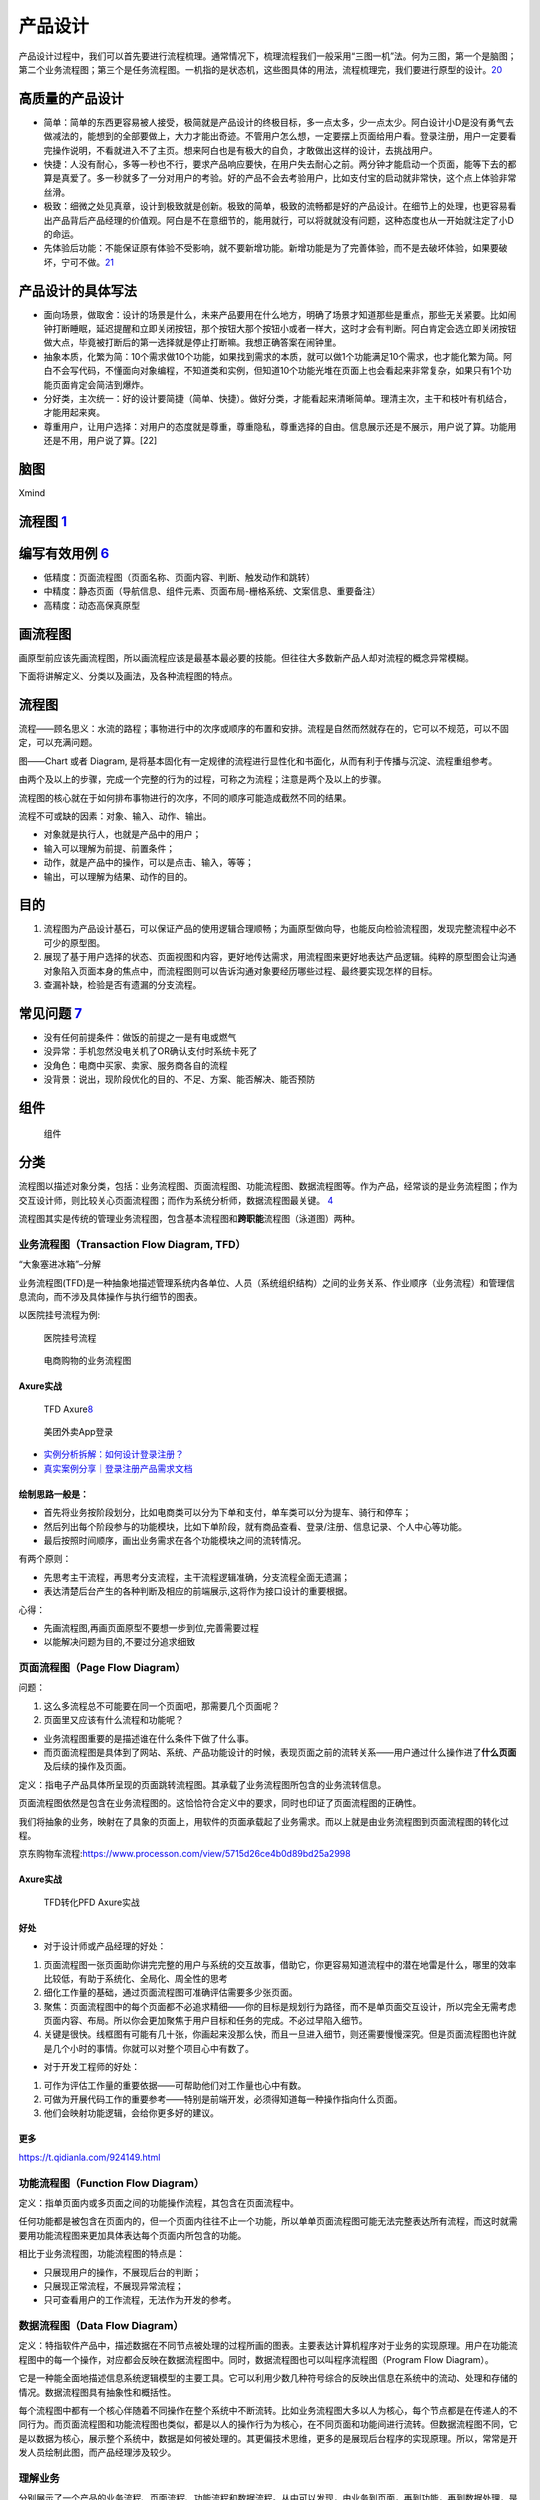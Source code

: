 
产品设计
========

产品设计过程中，我们可以首先要进行流程梳理。通常情况下，梳理流程我们一般采用“三图一机”法。何为三图，第一个是脑图；第二个业务流程图；第三个是任务流程图。一机指的是状态机，这些图具体的用法，流程梳理完，我们要进行原型的设计。\ `20 <https://zhuanlan.zhihu.com/p/390949795>`__

高质量的产品设计
----------------

-  简单：简单的东西更容易被人接受，极简就是产品设计的终极目标，多一点太多，少一点太少。阿白设计小D是没有勇气去做减法的，能想到的全部要做上，大力才能出奇迹。不管用户怎么想，一定要摆上页面给用户看。登录注册，用户一定要看完操作说明，不看就进入不了主页。想来阿白也是有极大的自负，才敢做出这样的设计，去挑战用户。
-  快捷：人没有耐心，多等一秒也不行，要求产品响应要快，在用户失去耐心之前。两分钟才能启动一个页面，能等下去的都算是真爱了。多一秒就多了一分对用户的考验。好的产品不会去考验用户，比如支付宝的启动就非常快，这个点上体验非常丝滑。
-  极致：细微之处见真章，设计到极致就是创新。极致的简单，极致的流畅都是好的产品设计。在细节上的处理，也更容易看出产品背后产品经理的价值观。阿白是不在意细节的，能用就行，可以将就就没有问题，这种态度也从一开始就注定了小D的命运。
-  先体验后功能：不能保证原有体验不受影响，就不要新增功能。新增功能是为了完善体验，而不是去破坏体验，如果要破坏，宁可不做。\ `21 <https://zhuanlan.zhihu.com/p/388588810>`__

产品设计的具体写法
------------------

-  面向场景，做取舍：设计的场景是什么，未来产品要用在什么地方，明确了场景才知道那些是重点，那些无关紧要。比如闹钟打断睡眠，延迟提醒和立即关闭按钮，那个按钮大那个按钮小或者一样大，这时才会有判断。阿白肯定会选立即关闭按钮做大点，毕竟被打断后的第一选择就是停止打断嘛。我想正确答案在闹钟里。
-  抽象本质，化繁为简：10个需求做10个功能，如果找到需求的本质，就可以做1个功能满足10个需求，也才能化繁为简。阿白不会写代码，不懂面向对象编程，不知道类和实例，但知道10个功能光堆在页面上也会看起来非常复杂，如果只有1个功能页面肯定会简洁到爆炸。
-  分好类，主次统一：好的设计要简捷（简单、快捷）。做好分类，才能看起来清晰简单。理清主次，主干和枝叶有机结合，才能用起来爽。
-  尊重用户，让用户选择：对用户的态度就是尊重，尊重隐私，尊重选择的自由。信息展示还是不展示，用户说了算。功能用还是不用，用户说了算。[22]

脑图
----

Xmind

流程图 `1 <http://www.woshipm.com/pd/818876.html>`__
----------------------------------------------------

编写有效用例 `6 <https://www.yinxiang.com/everhub/note/f9ab87ee-73e6-4241-9428-9507cbfd007f>`__
-----------------------------------------------------------------------------------------------

-  低精度：页面流程图（页面名称、页面内容、判断、触发动作和跳转）
-  中精度：静态页面（导航信息、组件元素、页面布局-栅格系统、文案信息、重要备注）
-  高精度：动态高保真原型

画流程图
--------

画原型前应该先画流程图，所以画流程应该是最基本最必要的技能。但往往大多数新产品人却对流程的概念异常模糊。

下面将讲解定义、分类以及画法，及各种流程图的特点。

流程图
------

流程——顾名思义：水流的路程；事物进行中的次序或顺序的布置和安排。流程是自然而然就存在的，它可以不规范，可以不固定，可以充满问题。

图——Chart 或者 Diagram,
是将基本固化有一定规律的流程进行显性化和书面化，从而有利于传播与沉淀、流程重组参考。

由两个及以上的步骤，完成一个完整的行为的过程，可称之为流程；注意是两个及以上的步骤。

流程图的核心就在于如何排布事物进行的次序，不同的顺序可能造成截然不同的结果。

流程不可或缺的因素：对象、输入、动作、输出。

-  对象就是执行人，也就是产品中的用户；
-  输入可以理解为前提、前置条件；
-  动作，就是产品中的操作，可以是点击、输入，等等；
-  输出，可以理解为结果、动作的目的。

目的
----

1. 流程图为产品设计基石，可以保证产品的使用逻辑合理顺畅；为画原型做向导，也能反向检验流程图，发现完整流程中必不可少的原型图。
2. 展现了基于用户选择的状态、页面视图和内容，更好地传达需求，用流程图来更好地表达产品逻辑。纯粹的原型图会让沟通对象陷入页面本身的焦点中，而流程图则可以告诉沟通对象要经历哪些过程、最终要实现怎样的目标。
3. 查漏补缺，检验是否有遗漏的分支流程。

常见问题 `7 <https://www.zhihu.com/pub/reader/119980992/chapter/1284104609896828928>`__
---------------------------------------------------------------------------------------

-  没有任何前提条件：做饭的前提之一是有电或燃气
-  没异常：手机忽然没电关机了OR确认支付时系统卡死了
-  没角色：电商中买家、卖家、服务商各自的流程
-  没背景：说出，现阶段优化的目的、不足、方案、能否解决、能否预防

组件
----

.. figure:: ../img/flow_chart_part.png

   组件

分类
----

流程图以描述对象分类，包括：业务流程图、页面流程图、功能流程图、数据流程图等。作为产品，经常谈的是业务流程图；作为交互设计师，则比较关心页面流程图；而作为系统分析师，数据流程图最关键。
`4 <http://www.woshipm.com/pd/675174.html>`__

流程图其实是传统的管理业务流程图，包含基本流程图和\ **跨职能**\ 流程图（泳道图）两种。

业务流程图（Transaction Flow Diagram, TFD）
~~~~~~~~~~~~~~~~~~~~~~~~~~~~~~~~~~~~~~~~~~~

“大象塞进冰箱”–分解

业务流程图(TFD)是一种抽象地描述管理系统内各单位、人员（系统组织结构）之间的业务关系、作业顺序（业务流程）和管理信息流向，而不涉及具体操作与执行细节的图表。

以医院挂号流程为例:

.. figure:: ../img/hospital_flow.png

   医院挂号流程

.. _flow_chart_Axure:

.. figure:: ../img/service_flow_chart.jpg

   电商购物的业务流程图

Axure实战
^^^^^^^^^


.. figure:: ../img/flow_chart_axure.png

   TFD
   Axure\ `8 <https://www.bilibili.com/video/BV1WE411w7LW?from=search&seid=9895003283584993406>`__

.. figure:: ../img/meituan_login_flow.png

   美团外卖App登录

-  `实例分析拆解：如何设计登录注册？ <http://www.woshipm.com/pd/1229962.html>`__
-  `真实案例分享｜登录注册产品需求文档 <http://www.woshipm.com/pmd/358037.html>`__

绘制思路一般是：
^^^^^^^^^^^^^^^^

-  首先将业务按阶段划分，比如电商类可以分为下单和支付，单车类可以分为提车、骑行和停车；
-  然后列出每个阶段参与的功能模块，比如下单阶段，就有商品查看、登录/注册、信息记录、个人中心等功能。
-  最后按照时间顺序，画出业务需求在各个功能模块之间的流转情况。

有两个原则：

-  先思考主干流程，再思考分支流程，主干流程逻辑准确，分支流程全面无遗漏；
-  表达清楚后台产生的各种判断及相应的前端展示,这将作为接口设计的重要根据。

心得：

-  先画流程图,再画页面原型不要想一步到位,完善需要过程
-  以能解决问题为目的,不要过分追求细致

.. _axure实战-1:

页面流程图（Page Flow Diagram）
~~~~~~~~~~~~~~~~~~~~~~~~~~~~~~~

问题：

1. 这么多流程总不可能要在同一个页面吧，那需要几个页面呢？
2. 页面里又应该有什么流程和功能呢？

-  业务流程图重要的是描述谁在什么条件下做了什么事。
-  而页面流程图是具体到了网站、系统、产品功能设计的时候，表现页面之前的流转关系——用户通过什么操作进了\ **什么页面**\ 及后续的操作及页面。

定义：指电子产品具体所呈现的页面跳转流程图。其承载了业务流程图所包含的业务流转信息。

页面流程图依然是包含在业务流程图的。这恰恰符合定义中的要求，同时也印证了页面流程图的正确性。

我们将抽象的业务，映射在了具象的页面上，用软件的页面承载起了业务需求。而以上就是由业务流程图到页面流程图的转化过程。

京东购物车流程:https://www.processon.com/view/5715d26ce4b0d89bd25a2998


Axure实战
^^^^^^^^^

.. _flow_chart2page_Axure:

.. figure:: ../img/flowchart2page_axure.png

   TFD转化PFD Axure实战


好处
^^^^

-  对于设计师或产品经理的好处：

1. 页面流程图一张页面助你讲完完整的用户与系统的交互故事，借助它，你更容易知道流程中的潜在地雷是什么，哪里的效率比较低，有助于系统化、全局化、周全性的思考
2. 细化工作量的基础，通过页面流程图可准确评估需要多少张页面。
3. 聚焦：页面流程图中的每个页面都不必追求精细——你的目标是规划行为路径，而不是单页面交互设计，所以完全无需考虑页面内容、布局。所以你会更加聚焦于用户目标和任务的完成。不必过早陷入细节。
4. 关键是很快。线框图有可能有几十张，你画起来没那么快，而且一旦进入细节，则还需要慢慢深究。但是页面流程图也许就是几个小时的事情。你就可以对整个项目心中有数了。

-  对于开发工程师的好处：

1. 可作为评估工作量的重要依据——可帮助他们对工作量也心中有数。
2. 可做为开展代码工作的重要参考——特别是前端开发，必须得知道每一种操作指向什么页面。
3. 他们会映射功能逻辑，会给你更多好的建议。

更多
^^^^

https://t.qidianla.com/924149.html

功能流程图（Function Flow Diagram）
~~~~~~~~~~~~~~~~~~~~~~~~~~~~~~~~~~~

定义：指单页面内或多页面之间的功能操作流程，其包含在页面流程中。

任何功能都是被包含在页面内的，但一个页面内往往不止一个功能，所以单单页面流程图可能无法完整表达所有流程，而这时就需要用功能流程图来更加具体表达每个页面内所包含的功能。

相比于业务流程图，功能流程图的特点是：

-  只展现用户的操作，不展现后台的判断；
-  只展现正常流程，不展现异常流程；
-  只可查看用户的工作流程，无法作为开发的参考。

数据流程图（Data Flow Diagram）
~~~~~~~~~~~~~~~~~~~~~~~~~~~~~~~

定义：特指软件产品中，描述数据在不同节点被处理的过程所画的图表。主要表达计算机程序对于业务的实现原理。用户在功能流程图中的每一个操作，对应都会反映在数据流程图中。同时，数据流程图也可以叫程序流程图（Program
Flow Diagram）。

它是一种能全面地描述信息系统逻辑模型的主要工具。它可以利用少数几种符号综合的反映出信息在系统中的流动、处理和存储的情况。数据流程图具有抽象性和概括性。

每个流程图中都有一个核心伴随着不同操作在整个系统中不断流转。比如业务流程图大多以人为核心，每个节点都是在传递人的不同行为。而页面流程图和功能流程图也类似，都是以人的操作行为为核心，在不同页面和功能间进行流转。但数据流程图不同，它是以数据为核心，展示整个系统中，数据是如何被处理的。其更偏技术思维，更多的是展现后台程序的实现原理。所以，常常是开发人员绘制此图，而产品经理涉及较少。

理解业务
~~~~~~~~

分别展示了一个产品的业务流程、页面流程、功能流程和数据流程。从中可以发现，由业务到页面，再到功能，再到数据处理，是顺序拓展的。一个产品的页面或功能，不是凭空出现的，而是依据业务层的各个节点和流程进行设计的。这就是为什么在做产品设计时一定要先理解业务的原因。

尽量将业务、页面、功能和数据区分清楚，并且逐层递进，不要把多种类型的流程图混杂一起。这样反而会将思想搞得混乱。

颗粒度
------

流程图的细致程度。

我在画流程图时也常常会犹豫纠结，这个功能点用不用描写得更详细？这条分支用不用标出来？这个和服务器的交互事件用不用在流程图体现？等等这些问题，也都是产品经理在日常画图时会遇到的。

流程图的结构
------------

流程图中大致包含四种结构：顺序结构、条件结构（又称选择结构）、循环结构。基本上大多数流程图都是由这三种结构组成的。

线框图 `2 <https://www.bilibili.com/video/BV1254y1D7Ht?from=search&seid=14167562900175777805>`__
------------------------------------------------------------------------------------------------

-  线框图只需要使用线条、方框和灰阶色彩填充,是低保真设计图。
-  线框图主要呈现主体信息群,勾勒结构和布局,表达用户交互界面的主视觉和描述。
-  线框图是一种低保真且静态的呈现方式,产品经理通常使用纸笔来表达自己的想法。

包括:

1. 内容大纲:这个产品包含什么内容
2. 信息结构、布局:这个产品的内容怎么放
3. 用户交互界面:这个产品用户怎么操作

总体流程图
----------

.. figure:: ../img/whole_flow_chart.png

   简书APP总体流程图\ `10 <https://www.jianshu.com/p/e89e97858be1>`__

案例
----

分享购物车
~~~~~~~~~~

“发起者”角度

.. figure:: ../img/share_shopping.png

   流程图

节点分别是：
`3 <https://coffee.pmcaff.com/article/2714966199749760/pmcaff?utm_source=forum>`__

1. 用户是作为起点，来开始；
2. 抵达的第一个页面，是购物车；
3. 在购物车，有“一键分享”的按钮；
4. 点击完“一键分享”后，吊起商品选择确认页面；支持“取消”商品的勾选；
5. 用户点击确认后，吊起好友筛选列表；
6. 在好友筛选列表中，选中某一个特定的好友；弹出“确认”或“取消”按钮；
7. 用户点击“确认”后，则把之前选择好的商品商品列表发给Ta;

登录注册流程图 `4 <http://www.woshipm.com/pd/675174.html>`__
~~~~~~~~~~~~~~~~~~~~~~~~~~~~~~~~~~~~~~~~~~~~~~~~~~~~~~~~~~~~

.. figure:: ../img/login_flow_chart.png

   登录注册流程图

一个大的流程就是由许多小流程（一个流程一个小模块）组成，每个小流程（常用的，每个App流程基本改动不太大的）可反复使用，提高工作效率，这就有点像面向对象的封装思想。

泳道图
~~~~~~

可以理解为一种特殊的流程图，只不过泳道图会把部门和职能划分开。因此，泳道流程图是一种反映商业流程里，人与人或组织与组织之间关系的特殊图表。

泳道图的作用
^^^^^^^^^^^^

1. 泳道图在商业流程里，可以直观地反映出人与人之间的关系，令每个人清楚的掌握自己所负责的事项任务。
2. 对于企业而言，泳道图能够让工作部署更加流程，提升工作效率。
3. 有助于研究整个流程中，人与人，或者是工作小组和工作小组之间交接的动作

步骤
^^^^

1. 罗列出参与此流程不同人员的各自工作内容，并输入到泳道图的左侧或者上方。
2. 设计各个环节设计的流程图，并写入到各个泳道里。
3. 对着写步骤环节进行深入的探讨，并将他们放置于合适的泳道上。
4. 通过上述三步，基本给出了流程图的草稿，在此基础上再稍作调整即可完成。

示例：
------

招聘的流程\ `19 <https://juejin.cn/post/6923717340127297549>`__\ ：

.. figure:: ../img/hire_process.png

   招聘的流程
   泳道图展示\ `2 <https://www.bilibili.com/video/BV1254y1D7Ht?from=search&seid=14167562900175777805>`__

AI落地
~~~~~~

一个AI产品从需求到落地，大概需要经历以下环节：

**需求分析→数据采集→数据清洗→数据标注→训练迭代→测试验证→交付模型→生产环境部署**

常见的绘制流程图的工具
~~~~~~~~~~~~~~~~~~~~~~

（1）在线工具

-  ProcessOn：https://www.processon.com/
-  draw.io：https://www.draw.io/
-  excalidraw： https://excalidraw.com/

（2）客户端

-  Microsoft Visio
-  edraw亿图
-  xmind
-  omniGraffle（mac）
-  StarUML

更多图
------

-  用例图
-  信息架构图
-  线框图
-  实体关系图\ `5 <http://www.woshipm.com/pmd/3864.html>`__
-  产品结构图
-  蜘蛛图
-  气泡图
-  散布图

用例图 `11 <https://tangjie.me/blog/115.html>`__
~~~~~~~~~~~~~~~~~~~~~~~~~~~~~~~~~~~~~~~~~~~~~~~~

用例
^^^^

用例(Use
Case)是一种描述产品需求的方法，使用用例的方法来描述产品需求的过程就是用例模型，用例模型是由用例图和每一个用例的详细描述文档所组成的。在技术和产品的工作领域里都有用例模型的技能知识。技术人员的用例主要是为了方便在多名技术人员协同工作，或者技术人员任务交接时，让参与者更好的理解代码的逻辑结构。产品人员的用例主要是为了方便技术研发和功能测试时，让参与者更好的理解功能的逻辑。

用例起源和发展于软件时代的产品研发，后来被综合到UML规范之中，成为一种标准化的需求表述体系。虽然用例在软件研发和技术工作中应用的非常广泛，但是在互联网产品规划和设计中，并不经常使用，互联网产品的需求表达为了敏捷效率，\ **通常采用原型加产品需求文档**\ 。

用例图
^^^^^^

用例图并不是画成了图形的用例。用例图包含一组用例，每一个用例用椭圆表示，放置在矩形框中；矩形框表示整个系统。矩形框外画如图所示的小人，表示参与者。参与者不一定是人，可以是其它产品、软件或硬件等等。某一参与者与某一用例用线连起来，表示该参与者和该用例有交互。

.. figure:: ../img/use_func_pic.png

   用例图

许多人通过UML认识了用例，UML定义为展现用例的图形符号。UML并不是为描述用例定义书写格式的标准，因此许多人误认为这些图形符号就是用例本身；然而，图形符号只能给出最简单的一个或一组用例的概要。UML是用例图形符号最流行的标准，但是除了UML标准，用例也有其它的可选择的标准。

用例描述文档
^^^^^^^^^^^^

1. 用例名称：本用例的名称或者编号
2. 行为角色：参与或操作(执行)该用例的角色
3. 简要说明：简要的描述一下本用例的需求(作用和目的)
4. 前置条件：参与或操作(执行)本用例的前提条件，或者所处的状态
5. 后置条件：执行完毕后的结果或者状态

.. _information_infra:

信息架构图
~~~~~~~~~~

信息架构
^^^^^^^^


产品经理的工作需要设计业务架构、产品架构和信息架构。一个企业的业务架构决定了产品架构，产品架构决定了信息架构，是一个递进的关系。\ `14 <http://www.woshipm.com/pd/3236364.html>`__

.. figure:: ../img/information_structure_flowchart.png

   信息架构处于位置

设计里面非常关键的就是信息架构。信息架构最主要的就是把一些核心任务给突出出来。根据你的用户画像，你要知道用户最核心的任务是哪些，根据这些核心任务再去排列组合你的信息架构。参考《信息架构，超越WEB设计》\ `13 <http://www.woshipm.com/pmd/3024508.html>`__

.. figure:: ../img/information_infra.png

   信息架构

信息架构完成之后，我们就要做具体的设计。设计要遵从设计规范。安卓也、
iOS也好，或者是各个公司都会有自己的设计规范，这都是最优秀的、最有经验的设计师输出的，所以如果我们能够遵照设计规范来做我们的设计，就一定是比较不错的一个设计了。
`9 <https://www.zhihu.com/question/311376037/answer/1628258822>`__

产品结构图
^^^^^^^^^^

《用户体验要素》中产品结构层处在中间的位置，正处在一个又抽象到具象的过渡阶段。\ `18 <http://www.woshipm.com/pd/2611357.html>`__

产品结构图是一种让产品经理通过思维导图的方式梳理思路的方法，通过这种方法可以明确产品有多少个频道、有多少个页面、页面有多少个功能模块、功能模块有多少个元素，逐步的将脑海里的想法明确梳理成结构。虽然这种方法能够明确产品的结构，但是这样的思维导图也就只有产品经理自己能够看懂，因为对于设计和技术人员这是一个抽象的表述方式，如果没有详细的讲解，是很难理解的。

产品结构图是将产品原型具体化的一种方式，只是罗列了产品的频道页面和功能，但是没有详细的进行推演，关于细化方面是否符合产品逻辑，是否符合用户体验，这些都是没有深思过的，因此我们接下来就要进行原型设计，开始具体的考虑可行性。\ `12 <https://tangjie.me/blog/113.html>`__

产品结构图是综合展示产品信息和功能逻辑的图表，简单说产品结构图就是产品原型的简化表达；而不只是产品功能结构图的简称\ `15 <http://www.woshipm.com/pmd/844937.html>`__

一个公式：功能结构图（骨架）+信息结构图（血肉）=产品结构图（产品原型简化版）\ `16 <http://www.woshipm.com/pd/2611357.html>`__

产品功能结构图
^^^^^^^^^^^^^^

在一款产品的设计过程中，功能结构图是必须的，信息结构图视产品和PM自身而定，通常我们初步确定了产品功能结构图（产品功能框架）之后才开始绘制产品信息结构图。

在产品设计流程中，产品功能结构图是产品概念化阶段的初期输出，产品结构图是产品概念化的尾期阶段输出物，

-  梳理需求，以鸟瞰的方式对整个产品页面中的功能结构形成一个直观的认识。
-  思考并明确产品的功能模块及其功能组成。\ `18 <http://www.woshipm.com/pd/2611357.html>`__
-  同时以产品结构图作为绘制原型的依据，可以避免我们在产品设计中边画边改，跳进死掐细节，不见森林的陷阱。\ `15 <http://www.woshipm.com/pmd/844937.html>`__

信息结构图
^^^^^^^^^^

信息结构：文章标题、发布时间、正文内容。\ `17 <https://tangjie.me/blog/213.html>`__

指脱离产品的实际页面，将产品的数据抽象出来，组合分类的图表。

作用：

-  帮助PM梳理复杂内容的信息组成，避免信息内容在展示过程中出现遗漏、混乱、重复；
-  作为开发工程师建立数据库的参考依据；

**脱离实际页面**\ ：将信息结构图完全按照页面的逻辑顺序来进行分类组合，严格意义上来说，这种图表不是一份合格的信息结构图。\ `16 <http://www.woshipm.com/pd/2611357.html>`__

.. figure:: ../img/information_structure.png

   信息结构图

如何绘制呢？

功能结构图绘制完之后，需要思考一个问题，在这些场景中，涉及到了哪些对象，如果对编程有了解的朋友应该知道基于对象的编程思维，万物皆是对象~\ `18 <http://www.woshipm.com/pd/2611357.html>`__

综合起来
~~~~~~~~

示例：

.. figure:: ../img/product_infra_eg.png

   某产品的产品结构图

如上图示例，“活动大全”的产品结构依次是：产品 -> 频道 -> 页面 -> 页面元素
-> 操作 ->
元素。我们换一个角度观看示例，产品结构图实际上就是一种结构化的产品原型。这样做的目的就是梳理产品结构逻辑，让我们清楚的知道产品有几个频道，频道下面有没有子频道或者有多少个页面，这些页面里又有哪些功能模块，这些功能模块里又有哪些元素。
